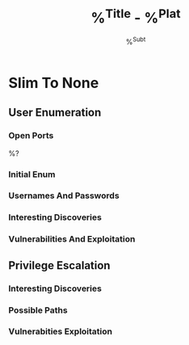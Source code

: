 #+TITLE: %^{Title} - %^{Plat}
#+SUBTITLE: %^{Subt}
#+LATEX_CLASS: article
#+LATEX_CLASS_OPTIONS: [letterpaper]
#+LATEX_HEADER: \usepackage{minted}
#+LATEX_HEADER: \usepackage{charter}
#+LATEX_HEADER: \usepackage[colorlinks]{hyperref}
#+LATEX_HEADER: \hypersetup{colorlinks, linkcolor=blue, urlcolor=red}
#+LATEX_HEADER: \usepackage{titling}
#+LATEX_HEADER: \setlength{\droptitle}{-14em}
#+LATEX_HEADER: \pagenumbering{gobble}
#+LATEX_HEADER: \usepackage[explicit]{titlesec}
#+LATEX_HEADER: \pretitle{\begin{center}\fontsize{20pt}{20pt}\selectfont}
#+LATEX_HEADER: \posttitle{\par\end{center}}
#+LATEX_HEADER: \preauthor{\begin{center}\vspace{5bp}\fontsize{14pt}{14pt}\selectfont}
#+LATEX_HEADER: \postauthor{\par\end{center}\vspace{-6bp}}
#+LATEX_HEADER: \predate{\begin{center}\fontsize{12pt}{12pt}\selectfont}
#+LATEX_HEADER: \postdate{\par\end{center}\vspace{0em}}
#+LATEX_HEADER: \titlespacing\section{0pt}{5pt}{4pt}
#+LATEX_HEADER: \titlespacing\subsection{0pt}{5pt}{4pt}
#+LATEX_HEADER: \titlespacing\subsubsection{0pt}{5pt}{4pt}
#+OPTIONS: toc:t

* Slim To None
** User Enumeration
*** Open Ports
%?
*** Initial Enum

*** Usernames And Passwords

*** Interesting Discoveries

*** Vulnerabilities And Exploitation

** Privilege Escalation
*** Interesting Discoveries

*** Possible Paths

*** Vulnerabities Exploitation
